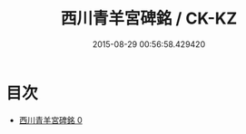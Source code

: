 #+TITLE: 西川青羊宮碑銘 / CK-KZ

#+DATE: 2015-08-29 00:56:58.429420
* 目次
 - [[file:KR5c0364_000.txt][西川青羊宮碑銘 0]]
